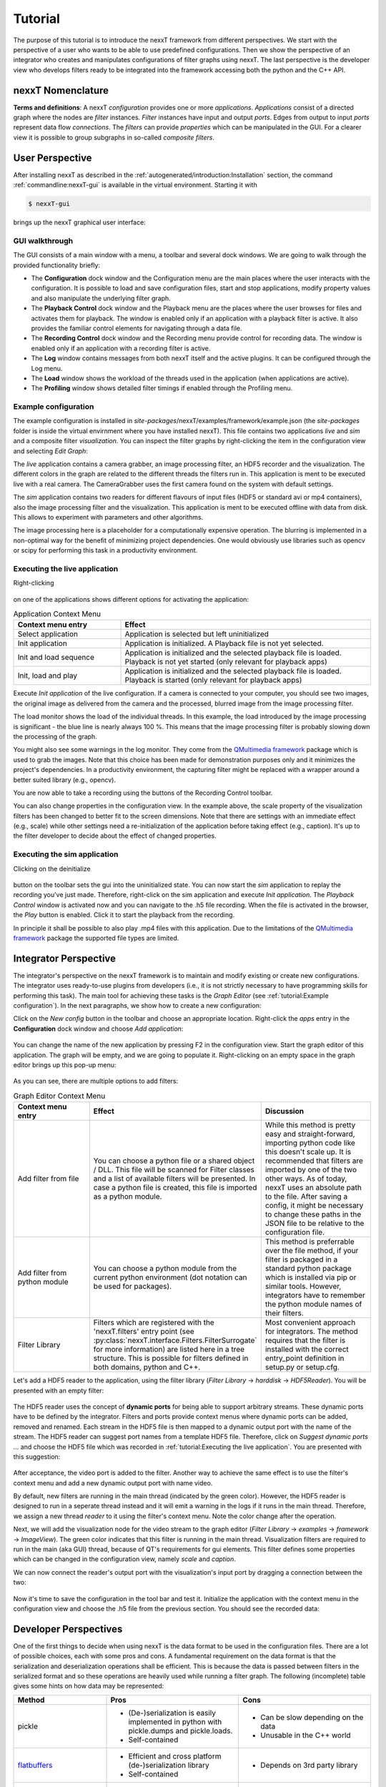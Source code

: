 Tutorial
========

The purpose of this tutorial is to introduce the nexxT framework from different perspectives. We start with the perspective of a user who wants to be able to use predefined configurations. Then we show the perspective of an integrator who creates and manipulates configurations of filter graphs using nexxT. The last perspective is the developer view who develops filters ready to be integrated into the framework accessing both the python and the C++ API.

nexxT Nomenclature
------------------

**Terms and definitions**: A nexxT *configuration* provides one or more *applications*. *Applications* consist of a directed graph where the nodes are *filter* instances. *Filter* instances have input and output *ports*. Edges from output to input *ports* represent data flow *connections*. The *filters* can provide *properties* which can be manipulated in the GUI. For a clearer view it is possible to group subgraphs in so-called *composite filters*.

User Perspective
----------------

After installing nexxT as described in the :ref:`autogenerated/introduction:Installation` section, the command :ref:`commandline:nexxT-gui` is available in the virtual environment. Starting it with

.. code-block:: console

    $ nexxT-gui

brings up the nexxT graphical user interface:

.. image:: nexxT-gui.png

GUI walkthrough
+++++++++++++++

The GUI consists of a main window with a menu, a toolbar and several dock windows. We are going to walk through the provided functionality briefly:

- The **Configuration** dock window and the Configuration menu are the main places where the user interacts with the configuration. It is possible to load and save configuration files, start and stop applications, modify property values and also manipulate the underlying filter graph.
- The **Playback Control** dock window and the Playback menu are the places where the user browses for files and activates them for playback. The window is enabled only if an application with a playback filter is active. It also provides the familiar control elements for navigating through a data file.
- The **Recording Control** dock window and the Recording menu provide control for recording data. The window is enabled only if an application with a recording filter is active.
- The **Log** window contains messages from both nexxT itself and the active plugins. It can be configured through the Log menu.
- The **Load** window shows the workload of the threads used in the application (when applications are active).
- The **Profiling** window shows detailed filter timings if enabled through the Profiling menu.

Example configuration
+++++++++++++++++++++

The example configuration is installed in *site-packages*/nexxT/examples/framework/example.json (the *site-packages* folder is inside the virtual envirnment where you have installed nexxT). This file contains two applications *live* and *sim* and a composite filter *visualization*. You can inspect the filter graphs by right-clicking the item in the configuration view and selecting *Edit Graph*:

.. image:: example-graphs.png

The *live* application contains a camera grabber, an image processing filter, an HDF5 recorder and the visualization. The different colors in the graph are related to the different threads the filters run in. This application is ment to be executed live with a real camera. The CameraGrabber uses the first camera found on the system with default settings.

The *sim* application contains two readers for different flavours of input files (HDF5 or standard avi or mp4 containers), also the image processing filter and the visualization. This application is ment to be executed offline with data from disk. This allows to experiment with parameters and other algorithms.

The image processing here is a placeholder for a computationally expensive operation. The blurring is implemented in a non-optimal way for the benefit of minimizing project dependencies. One would obviously use libraries such as opencv or scipy for performing this task in a productivity environment.

Executing the live application
++++++++++++++++++++++++++++++

Right-clicking 

    .. image:: example-app-context-menu.png

on one of the applications shows different options for activating the application:

.. list-table:: Application Context Menu
    :widths: 30 70
    :header-rows: 1

    * - Context menu entry
      - Effect
    * - Select application       
      - Application is selected but left uninitialized
    * - Init application
      - Application is initialized. A Playback file is not yet selected.
    * - Init and load sequence
      - Application is initialized and the selected playback file is loaded. Playback is not yet started (only relevant for playback apps)
    * - Init, load and play
      - Application is initialized and the selected playback file is loaded. Playback is started (only relevant for playback apps)

Execute *Init application* of the live configuration. If a camera is connected to your computer, you should see two images, the original image as delivered from the camera and the processed, blurred image from the image processing filter.

.. image:: example-live.png
    
The load monitor shows the load of the individual threads. In this example, the load introduced by the image processing is significant - the blue line is nearly always 100 %. This means that the image processing filter is probably slowing down the processing of the graph.

You might also see some warnings in the log monitor. They come from the `QMultimedia framework <https://doc.qt.io/qt-5/qtmultimedia-index.html>`_ package which is used to grab the images. Note that this choice has been made for demonstration purposes only and it minimizes the project's dependencies. In a productivity environment, the capturing filter might be replaced with a wrapper around a better suited library (e.g., opencv).

You are now able to take a recording using the buttons of the Recording Control toolbar.

You can also change properties in the configuration view. In the example above, the scale property of the visualization filters has been changed to better fit to the screen dimensions. Note that there are settings with an immediate effect (e.g., scale) while other settings need a re-initialization of the application before taking effect (e.g., caption). It's up to the filter developer to decide about the effect of changed properties.

Executing the sim application
+++++++++++++++++++++++++++++

Clicking on the deinitialize 

    .. image:: example-deinitialize.png
    
button on the toolbar sets the gui into the uninitialized state. You can now start the *sim* application to replay the recording you've just made. Therefore, right-click on the sim application and execute *Init application*. The *Playback Control* window is activated now and you can navigate to the .h5 file recording. When the file is activated in the browser, the *Play* button is enabled. Click it to start the playback from the recording.

.. image:: example-sim.png

In principle it shall be possible to also play .mp4 files with this application. Due to the limitations of the `QMultimedia framework <https://doc.qt.io/qt-5/qtmultimedia-index.html>`_ package the supported file types are limited. 

Integrator Perspective
----------------------

The integrator's perspective on the nexxT framework is to maintain and modify existing or create new configurations. The integrator uses ready-to-use plugins from developers (i.e., it is not strictly necessary to have programming skills for performing this task). The main tool for achieving these tasks is the *Graph Editor* (see :ref:`tutorial:Example configuration`). In the next paragraphs, we show how to create a new configuration:

Click on the *New config* button in the toolbar and choose an appropriate location. Right-click the *apps* entry in the **Configuration** dock window and choose *Add application*:

    .. image:: example-add-application.png
    
You can change the name of the new application by pressing F2 in the configuration view. Start the graph editor of this application. The graph will be empty, and we are going to populate it. Right-clicking on an empty space in the graph editor brings up this pop-up menu:

    .. image:: example-graph-editor-context-menu.png
    
As you can see, there are multiple options to add filters:

.. list-table:: Graph Editor Context Menu
    :widths: 23 40 33
    :header-rows: 1

    * - Context menu entry
      - Effect
      - Discussion
    * - Add filter from file
      - You can choose a python file or a shared object / DLL. This file will be scanned for Filter classes and a list of available filters will be presented. In case a python file is created, this file is imported as a python module.
      - While this method is pretty easy and straight-forward, importing python code like this doesn't scale up. It is recommended that filters are imported by one of the two other ways. As of today, nexxT uses an absolute path to the file. After saving a config, it might be necessary to change these paths in the JSON file to be relative to the configuration file.
    * - Add filter from python module
      - You can choose a python module from the current python environment (dot notation can be used for packages).
      - This method is preferrable over the file method, if your filter is packaged in a standard python package which is installed via pip or similar tools. However, integrators have to remember the python module names of their filters.
    * - Filter Library
      - Filters which are registered with the 'nexxT.filters' entry point (see :py:class:`nexxT.interface.Filters.FilterSurrogate` for more information) are listed here in a tree structure. This is possible for filters defined in both domains, python and C++.
      - Most convenient approach for integrators. The method requires that the filter is installed with the correct entry_point definition in setup.py or setup.cfg.

Let's add a HDF5 reader to the application, using the filter library (*Filter Library* -> *harddisk* -> *HDF5Reader*). You will be presented with an empty filter:

    .. image:: example-hdf5-reader-empty.png

The HDF5 reader uses the concept of **dynamic ports** for being able to support arbitrary streams. These dynamic ports have to be defined by the integrator. Filters and ports provide context menus where dynamic ports can be added, removed and renamed. Each stream in the HDF5 file is then mapped to a dynamic output port with the name of the stream. The HDF5 reader can suggest port names from a template HDF5 file. Therefore, click on *Suggest dynamic ports ...* and choose the HDF5 file which was recorded in :ref:`tutorial:Executing the live application`.  You are presented with this suggestion:

    .. image:: example-suggest-ports.png
    
After acceptance, the video port is added to the filter. Another way to achieve the same effect is to use the filter's context menu and add a new dynamic output port with name video.

By default, new filters are running in the main thread (indicated by the green color). However, the HDF5 reader is designed to run in a seperate thread instead and it will emit a warning in the logs if it runs in the main thread. Therefore, we assign a new thread *reader* to it using the filter's context menu. Note the color change after the operation.

Next, we will add the visualization node for the video stream to the graph editor (*Filter Library* -> *examples* -> *framework* -> *ImageView*). The green color indicates that this filter is running in the main thread. Visualization filters are required to run in the main (aka GUI) thread, because of QT's requirements for gui elements. This filter defines some properties which can be changed in the configuration view, namely *scale* and *caption*.

We can now connect the reader's output port with the visualization's input port by dragging a connection between the two:

    .. image:: example-reader-vis-connected.png
    
Now it's time to save the configuration in the tool bar and test it. Initialize the application with the context menu in the configuration view and choose the .h5 file from the previous section. You should see the recorded data:

.. image:: example-first-app-running.png


Developer Perspectives
----------------------

One of the first things to decide when using nexxT is the data format to be used in the configuration files. There are a lot of possible choices, each with some pros and cons. A fundamental requirement on the data format is that the serialization and deserialization operations shall be efficient. This is because the data is passed between filters in the serialized format and so these operations are heavily used while running a filter graph. The following (incomplete) table gives some hints on how data may be represented:

.. list-table:: 
    :widths: 26 37 37
    :header-rows: 1
    
    * - Method
      - Pros
      - Cons
      
    * - pickle
      - * (De-)serialization is easily implemented in python with pickle.dumps and pickle.loads.
        * Self-contained
      - * Can be slow depending on the data
        * Unusable in the C++ world

    * - `flatbuffers <https://google.github.io/flatbuffers/>`_
      - * Efficient and cross platform (de-)serialization library
        * Self-contained
      - * Depends on 3rd party library

    * - ctypes
      - * The approach can be used in both domains, python and C++.
        * In python, it is easy to define C structures using the ctypes library
        * In C++, regular C structs can be used
        * (De-)serialization is efficient. Zero-copy reading is supported.
        * Deserialized data access is straight-forward and the same between python and C++.
      - * If the structures are subject to change over time, manual version management is required (i.e., old structure definitions have to be kept and a version number must be present)
        * Synchronization between C++ and python type definitions might be tedious.
        * Not self-contained (structure definitions need to be kept seperate from the data).
        
For this tutorial, we decided to use the ctypes approach. Here at ifm we are using a proprietery data format which is also heavily using ctypes in the python world but doesn't show the cons of the pure ctypes approach listed above.
        
Python
++++++

Data Format
^^^^^^^^^^^

The data format is defined in the module :py:mod:`nexxT.examples.framework.ImageData`. It consists of the ImageHeader definition and two methods for deserializing and serializing images.

    .. literalinclude:: ../../nexxT/examples/framework/ImageData.py
        :pyobject: ImageHeader
        
The image data format is very simple, first there is a data header with image meta information followed by the raw image data buffer. 

The deserialization operation converts the so-defined data into a numpy array, usually without copying the data. In nexxT, QByteArray instances are used to pass data around, so the input argument of the deserialization operation is a QByteArray instance.

    .. literalinclude:: ../../nexxT/examples/framework/ImageData.py
        :pyobject: byteArrayToNumpy
        
The key for the zero-copy operation is to use memoryview(...) together with python's buffer protocol to access data.

Similar ideas are used in the serialization implementation where only one copy of the data is made before passing it to the framework.

    .. literalinclude:: ../../nexxT/examples/framework/ImageData.py
        :pyobject: numpyToByteArray

A first simple filter
^^^^^^^^^^^^^^^^^^^^^

Having the data format defined, we can go on and show how to write a simple filter. The :py:class:`nexxT.examples.framework.ImageBlur.ImageBlur` filter has one static input and one static output port. It applies a blurring operation with an adjustable filter size. 

    .. literalinclude:: ../../nexxT/examples/framework/ImageBlur.py
        :pyobject: ImageBlur

The constructor creates the ports and defines the kernelSize property. The onPortDataChanged method is called from nexxT whenever new data arrives at the input port. 

Note that nexxT always takes care about using the filter's thread for callbacks like onPortDataChanged(...), unless explictely otherwise stated in the documentation. A manual synchronization for data consistency shall not be necessary in a filter. That was one major drawback of our previous framework and the source of hard-to-find deadlocks and segmentation faults.

NexxT manages the lifecycles of the filters using a state machine. The onPortDataChanged(...) callback is executed after filters have reached their *ACTIVE* state. NexxT also ensures that no data samples are lost during initialization of the application or because some filters are slow.

.. image:: nexxT-filterstates.svg

**Slow filters will slow down the whole filter graph**. This is a major difference to ROS and ROS2 where data samples are discarded by default in favour of real-time performance, which results in difficulties getting reproducable results when developing potentially slow algorithms with data from disk.

The constructor and the onInit(...) method of a filter are called not only when executing an application but also when the filter graph is manipulated. For that reason, it is strongly recommended, that these methods are fast. Slow operations shall be delayed until onOpen(...) or onStart(...) is called.

Display filters
^^^^^^^^^^^^^^^

Display filters present visualizations of incoming data. They are normal nexxT filter instances. We will shortly walk through the :py:class:`nexxT.examples.framework.ImageView.ImageView` filter with a focus on how the filter is written (and not how the display is achieved):

    .. literalinclude:: ../../nexxT/examples/framework/ImageView.py
        :pyobject: ImageView.__init__
        
The constructor adds the static input port where the images arrive and it defines two properties for the window caption and the scale factor of the view. In this constructor it is demonstrated how to use a slot for getting notified about changed properties.

An important aspect is that the actual widget is not created in the constructor, but the creation is delayed until the onOpen(...) function as already discussed in the previous section :ref:`tutorial:A first simple filter`.

    .. literalinclude:: ../../nexxT/examples/framework/ImageView.py
        :pyobject: ImageView.onOpen

In the onOpen(...) function, the display widget is created and registered in the main window. Therefore, it queries nexxT's MainWindow service and registers the display with the subplot method of the main window. The caption of a mainwindow can optionally include a "[row, col]" definition to layout multiple views in a grid inside a single MDI window.

    .. literalinclude:: ../../nexxT/examples/framework/ImageView.py
        :pyobject: ImageView.onClose
        
The onClose(...) method is the inverse of onOpen(...). It releases the widget from the main window and clears the reference to it.

C++
+++

**What are the benefits of using C++ instead of python?** While you can argue that performance is not affected much if the filter only uses a wrapper around a library such as opencv, the `python GIL <https://wiki.python.org/moin/GlobalInterpreterLock>`_ is a factor which might limit performance in a multithreaded application like nexxT. In a nutshell it means, that whenever python code is executed, the interpreter has the GIL locked to prevent other threads from modifying interpreter states. C extensions like numpy, opencv or PySide2 unlock the GIL during long-duration calls. As a consequence, heavily using pure python will slow down other threads because the GIL limits parallel execution. Using C++ filters, it is possible to design operations which are not affected by the GIL at all.

Filters in C++ are very similar to filters in python. They are defined using a class inheriting from :cpp:class:`nexxT::Filter` and overwriting the same methods just like in python. One difference is the usage of nexxT services like the MainWindow service (see :ref:`tutorial:Display filters`). In C++, these services are of type QObject. Therefore, you need to use `QMetaObject::invokeMethod <https://doc.qt.io/qt-5/qmetaobject.html#invokeMethod>`_ for accessing slots of the services.

The plugin library links against the nexxT runtime library (*libnexxT.so* or *nexxT.dll*) which is provided in nexxT installation directory. It also links against a QT library used for development. Note that during runtime, the QT library bundled with PySide2 will be used regardless of which QT library has been used to develop. To be on the safe side, you should use a matching major.minor version, the patch level should be non-relevant. For example, to compile a plugin for the PySide2 version 5.14.2.3, you can use QT 5.14.0. Plugin libraries do not use shiboken2 for exposing the filters in python, instead they use a QLibrary interface.

Note that - unlike pure QT - PySide2 does not provide any compatibility guarantees between minor or patch level releases. This means that it is generally not possible to use nexxT with a different PySide2 version than it was compiled against. 

Each plugin library can announce one or more filter classes.

Camera Grabber
^^^^^^^^^^^^^^

Again, we will shortly walk through the CameraGrabber class with a focus on how to write a nexxT filter and not how to grab images from a camera. We use the `QMultimedia framework <https://doc.qt.io/qt-5/qtmultimedia-index.html>`_ for that.

    .. literalinclude:: ../../nexxT/tests/src/CameraGrabber.hpp
        :language: c
        :caption:
        
The CameraGrabber filter is defined in this header file. Because it uses signals and slots we need the Q_OBJECT macro in the class. We also need to call the macro :c:macro:`NEXXT_PLUGIN_DECLARE_FILTER` for being able to announce this filter in the plugin library.

    .. literalinclude:: ../../nexxT/tests/src/CameraGrabber.cpp
        :language: c
        :start-after: LITERAL_INCLUDE_START_1
        :end-before: LITERAL_INCLUDE_END_1
        
The constructors and destructors are straight forward. Long-running operations like camera discovery are delayed until onOpen(...). The constructor passes the BaseFilterEnvironment instance through to the base class just like the python filters do.

    .. literalinclude:: ../../nexxT/tests/src/CameraGrabber.cpp
        :language: c
        :start-after: LITERAL_INCLUDE_START_3
        :end-before: LITERAL_INCLUDE_END_3

The onOpen(...) method create the necessary classes from the QMultimedia framework and sets up signal and slot connections for receiving new images and error handling. Note that this ensures that the slots are called in the filter's thread. onStart(...) starts the capturing, onStop(...) and onClose(...) are the inverse functions. Logging can be performed by using the macros defined in :ref:`cplusplus:Logging`.

    .. literalinclude:: ../../nexxT/tests/src/CameraGrabber.cpp
        :language: c
        :start-after: LITERAL_INCLUDE_START_2
        :end-before: LITERAL_INCLUDE_END_2

The newImage(...) slot is called when a new image arrives through the QMultimedia framework. The data is serialized according to :ref:`tutorial:Data Format` and transmitted over the output pin.

Plugin Definition
^^^^^^^^^^^^^^^^^

For being able to announce the C++ filters, the plugin needs to be defined. This is performed here for the CameraGrabber class and other filters defined in the same library.

    .. literalinclude:: ../../nexxT/tests/src/Plugins.cpp
        :language: c

Debugging
+++++++++
Debugging can be achieved with any IDE of your choice which supports starting python modules (a.k.a. python -m ). The nexxT-gui start script can be replaced by python -m nexxT.core.AppConsole. See specific examples below.

Python debugging with Visual Studio Code
^^^^^^^^^^^^^^^^^^^^^^^^^^^^^^^^^^^^^^^^
To start with VS Code make sure the Python extension for VS Code is installed (`see here <https://code.visualstudio.com/docs/languages/python>`_).

Open VS Code in your source code directory via menu ("File/Open Folder") or cd in your terminal of choice to your folder and start VS Code by typing :code:`code .` (dot for the current directory).

Setting virtual environment
***************************
If you're not using venv, continue to the next section. In case you are using a virtual environment, we need to provide VS Code some information.
Open the settings.json file in your .vscode directory (or create it). Your settings should include following information:

.. code-block:: JSON

    {
        "python.pythonPath": "/path/to/your/python/interpreter/python.exe",
        "python.venvPath": "/path/to/your/venv",
        "python.terminal.activateEnvironment": true
    }

The paths should be absolute. If :code:`"python.pythonPath"` is inside your venv, :code:`"python.venvPath"` is not required, VS Code will recognize it and activate venv automatically.

**Note**: Make sure that at least one .py file is opened in the editor when starting debugging, otherwise the venv may not be activated (the author does not know exactly under which circumstances this is required, but this information may safe you some time searching the internet when things don't go as expected).

With these settings at hand, venv will also be started automatically when we create a new terminal in VS Code ("Terminal/New Terminal").

Configuring launch file
***********************
The next step is to create the launch.json file for our debug session (manually or via "Run/Add configuration"). Your launch.json file in .vscode folder should look like this:

.. code-block:: JSON

    {
        "version": "0.2.0",
        "configurations": [
            {
                "name": "Python: Modul",
                "type": "python",
                "request": "launch",
                "module": "nexxT.core.AppConsole",
                "justMyCode": false
            }
        ]
    }

The "module" setting is the critical part. Under the hood VS code will invoke :code:`python -m <module>`.
With the "justMyCode" setting, we can extend debugging to external code loaded by our application.

We're all set, now we can run our debug session by pressing F5 or the "Run" menu.
